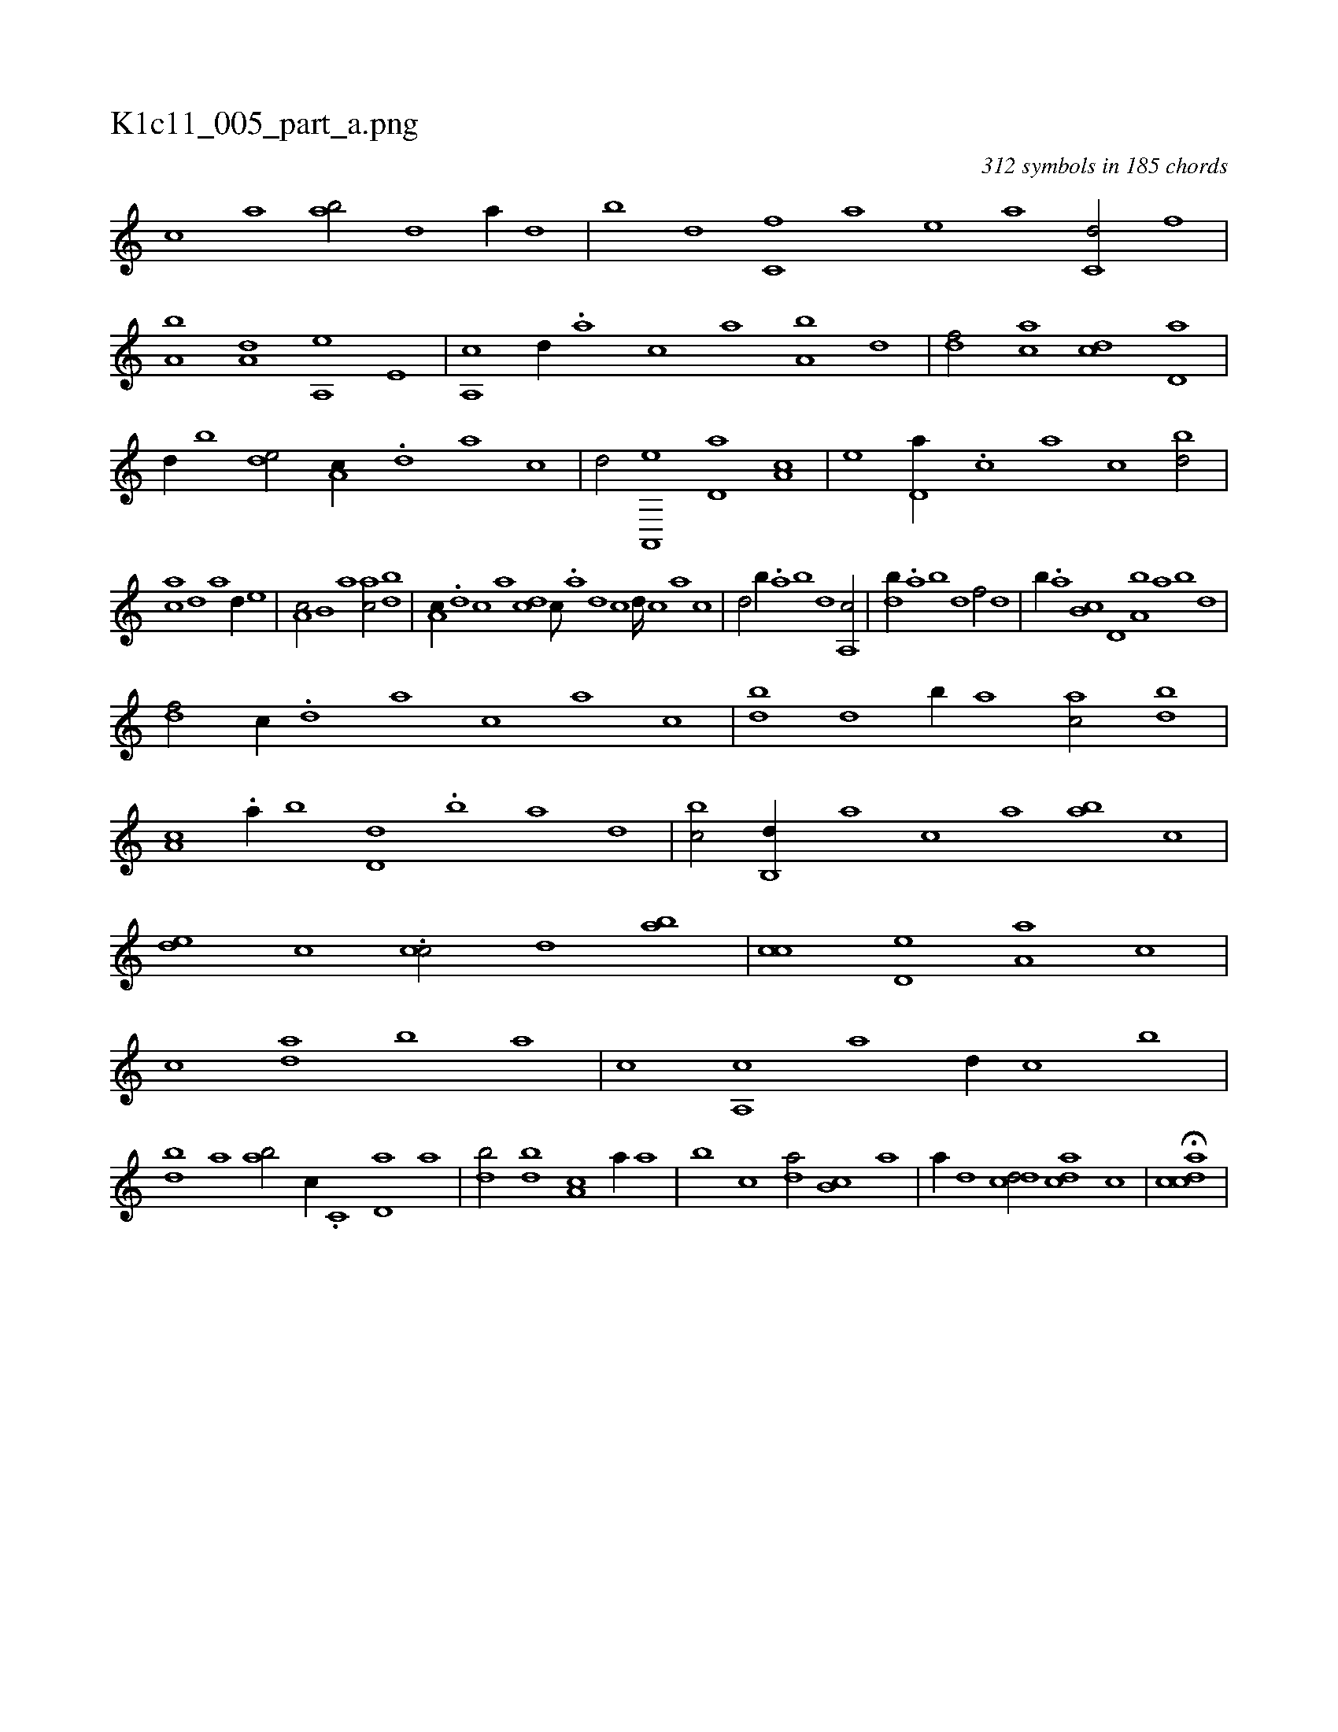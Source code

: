 X:1
%
%%titleleft true
%%tabaddflags 0
%%tabrhstyle grid
%
T:K1c11_005_part_a.png
C:312 symbols in 185 chords
L:1/1
K:italiantab
%
[c] [,a] [ab/] [d] [,a//] [,,d] |\
	[,,b] [,,d] [c,f] [a] [,e] [a] [c,d/] [,,,,,,f] |\
	[a,b] [a,d] [a,,e] [,e,#y] |\
	[a,,c] [,,,,d//] .[,,,a] [,,,c] [,,a] [a,b] [,,d] |\
	[,df/] [,ac] [,cd] [,d,a] |\
	[,,,d//] [,b] [,,de/] [,a,c//] .[,,d] [,a] [,c] |\
	[,d/] [a,,,e] [,d,a] [,a,c] |\
	[,,,e] [,d,a//] .[,,,c] [,#ya] [,,c] [,bd/] |
%
[,ac] [,,d] [,,,a] [,d//] [,,,e] |\
	[,a,c/] [,b,#y//] [,,a] [,ac/] [,bd] |\
	[,a,c//] .[,,d] [,,c] [,,a] [,,dc] [,,c///] .[,,a] [,,d] [,,c] [,,d////] [,,c] [,,a] [,,c] |\
	[,,d/] [,b//] .[,a] [,b] [,d] [a,,c/] |\
	[,db//] .[,,a] [,,b] [,,d] [,,f/] [,,d] |\
	[,b//] .[,a] [,b,c] [,d,#y] [a,b] [,,a] [,,b] [,,d] |
%
[,df/] [,#y,,c//] .[,,,,d] [,,,a] [,,,c] [,,a] [,,c] |\
	[,bd] [,d] [,b//] [,,a] [,ac/] [,bd] |\
	[,a,c] .[a//] [,,b] [,d,d] .[,b] [,a] [,,d] |\
	[,,bc/] [,b,,d//] [,,,a] [,,,c] [,,a] [,ab] [,,,c] |\
	[,,de] [,,,c] .[,,cc/] [,,d] [,,ab] |\
	[,,cc] [,,d,e] [,a,a] [,,,c] |\
	[,c] [,da] [,,b] [,a] |\
	[,c] [a,,c] [,,a] [,d//] [,,c] [,,,,,,b] |
%
[,bd] [,,a] [,ab/] [,,,c//] .[,c,#y] [,d,a] [a] |\
	[,db/] [,bd] [,a,c] [a//] [,,a] |\
	[,,b] [,,,c] [,da/] [,b,c] [,a] |\
	[,,,,a//] [,,d] [,,dcd/] [,,dac] [,,c] |\
	H[,cdca] |
% number of items: 312


